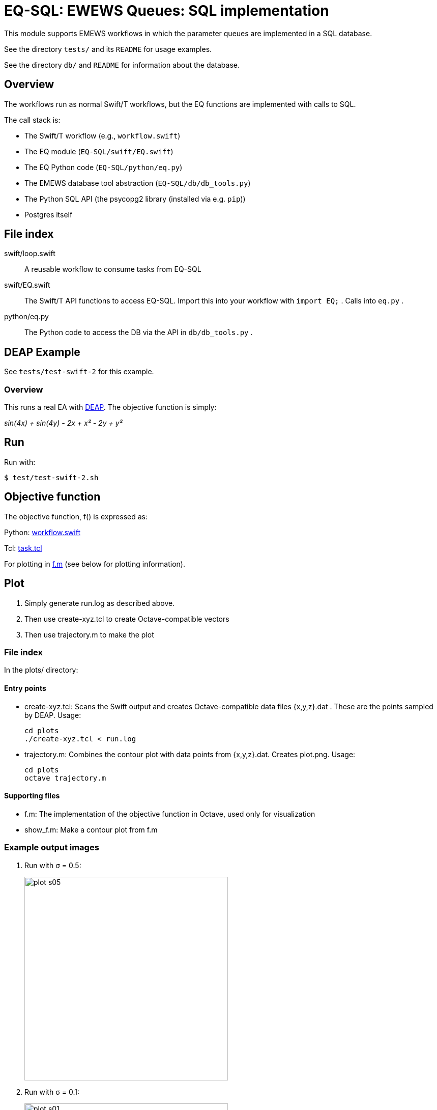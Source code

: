 
= EQ-SQL: EWEWS Queues: SQL implementation

This module supports EMEWS workflows in which the parameter queues are implemented in a SQL database.

See the directory `tests/` and its `README` for usage examples.

See the directory `db/` and `README` for information about the database.

== Overview

The workflows run as normal Swift/T workflows, but the EQ functions are implemented with calls to SQL.

The call stack is:

* The Swift/T workflow (e.g., `workflow.swift`)
* The EQ module (`EQ-SQL/swift/EQ.swift`)
* The EQ Python code (`EQ-SQL/python/eq.py`)
* The EMEWS database tool abstraction (`EQ-SQL/db/db_tools.py`)
* The Python SQL API (the psycopg2 library (installed via e.g. `pip`))
* Postgres itself

== File index

swift/loop.swift::
A reusable workflow to consume tasks from EQ-SQL

swift/EQ.swift::
The Swift/T API functions to access EQ-SQL.  Import this into your workflow with `import EQ;` .  Calls into `eq.py` .

python/eq.py::
The Python code to access the DB via the API in `db/db_tools.py` .

== DEAP Example

See `tests/test-swift-2` for this example.

=== Overview

This runs a real EA with http://deap.readthedocs.io/en/master[DEAP].  The objective function is simply:

_sin(4x) + sin(4y) - 2x + x² - 2y + y²_

== Run

Run with:

----
$ test/test-swift-2.sh
----

== Objective function

The objective function, +f()+ is expressed as:

Python: https://github.com/emews/mela/blob/master/deap/swift/workflow.swift[workflow.swift]

Tcl: https://github.com/emews/mela/blob/master/deap/Tcl/Tcl-Task/task.tcl[task.tcl]

For plotting in https://github.com/emews/EQ-Py/blob/master/examples/ga0/plots/f.m[f.m]
(see below for plotting information).

== Plot

. Simply generate +run.log+ as described above.
. Then use +create-xyz.tcl+ to create Octave-compatible vectors
. Then use +trajectory.m+ to make the plot

=== File index

In the +plots/+ directory:

==== Entry points

* +create-xyz.tcl+: Scans the Swift output and creates Octave-compatible data files {x,y,z}.dat .  These are the points sampled by DEAP. Usage:
+
----
cd plots
./create-xyz.tcl < run.log
----
+
* +trajectory.m+: Combines the contour plot with data points from {x,y,z}.dat.  Creates +plot.png+. Usage:
+
----
cd plots
octave trajectory.m
----

==== Supporting files

* +f.m+: The implementation of the objective function in Octave, used only for visualization
* +show_f.m+: Make a contour plot from +f.m+

=== Example output images

// align=center only works in HTML output, not on GitHub

. Run with σ = 0.5:
+
image::plots/plot-s05.png[width=400,align="center"]
+
. Run with σ = 0.1:
+
image::plots/plot-s01.png[width=400,align="center"]
